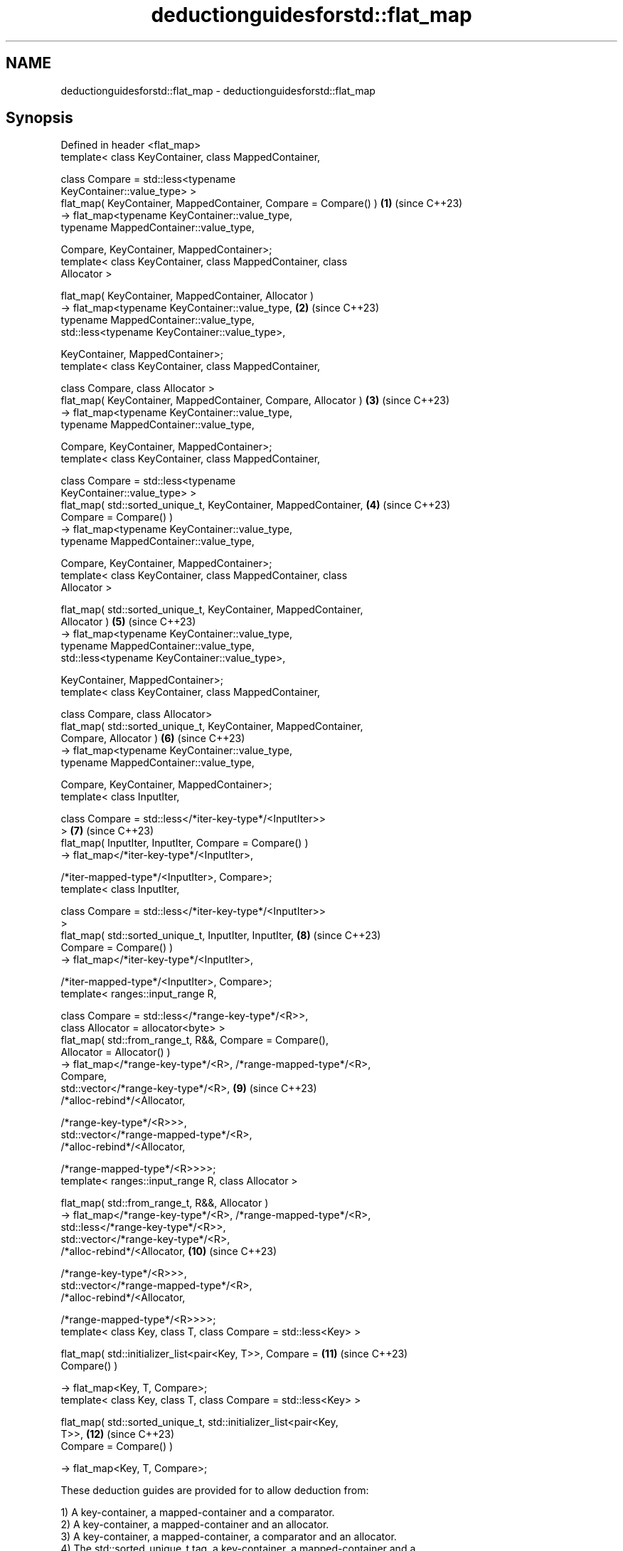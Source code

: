 .TH deductionguidesforstd::flat_map 3 "2024.06.10" "http://cppreference.com" "C++ Standard Libary"
.SH NAME
deductionguidesforstd::flat_map \- deductionguidesforstd::flat_map

.SH Synopsis
   Defined in header <flat_map>
   template< class KeyContainer, class MappedContainer,

             class Compare = std::less<typename
   KeyContainer::value_type> >
   flat_map( KeyContainer, MappedContainer, Compare = Compare() )    \fB(1)\fP  (since C++23)
       -> flat_map<typename KeyContainer::value_type,
                   typename MappedContainer::value_type,

                   Compare, KeyContainer, MappedContainer>;
   template< class KeyContainer, class MappedContainer, class
   Allocator >

   flat_map( KeyContainer, MappedContainer, Allocator )
       -> flat_map<typename KeyContainer::value_type,                \fB(2)\fP  (since C++23)
                   typename MappedContainer::value_type,
                   std::less<typename KeyContainer::value_type>,

                   KeyContainer, MappedContainer>;
   template< class KeyContainer, class MappedContainer,

             class Compare, class Allocator >
   flat_map( KeyContainer, MappedContainer, Compare, Allocator )     \fB(3)\fP  (since C++23)
       -> flat_map<typename KeyContainer::value_type,
                   typename MappedContainer::value_type,

                   Compare, KeyContainer, MappedContainer>;
   template< class KeyContainer, class MappedContainer,

             class Compare = std::less<typename
   KeyContainer::value_type> >
   flat_map( std::sorted_unique_t, KeyContainer, MappedContainer,    \fB(4)\fP  (since C++23)
             Compare = Compare() )
       -> flat_map<typename KeyContainer::value_type,
                   typename MappedContainer::value_type,

                   Compare, KeyContainer, MappedContainer>;
   template< class KeyContainer, class MappedContainer, class
   Allocator >

   flat_map( std::sorted_unique_t, KeyContainer, MappedContainer,
             Allocator )                                             \fB(5)\fP  (since C++23)
       -> flat_map<typename KeyContainer::value_type,
                   typename MappedContainer::value_type,
                   std::less<typename KeyContainer::value_type>,

                   KeyContainer, MappedContainer>;
   template< class KeyContainer, class MappedContainer,

             class Compare, class Allocator>
   flat_map( std::sorted_unique_t, KeyContainer, MappedContainer,
             Compare, Allocator )                                    \fB(6)\fP  (since C++23)
       -> flat_map<typename KeyContainer::value_type,
                   typename MappedContainer::value_type,

                   Compare, KeyContainer, MappedContainer>;
   template< class InputIter,

             class Compare = std::less</*iter-key-type*/<InputIter>>
   >                                                                 \fB(7)\fP  (since C++23)
   flat_map( InputIter, InputIter, Compare = Compare() )
       -> flat_map</*iter-key-type*/<InputIter>,

                   /*iter-mapped-type*/<InputIter>, Compare>;
   template< class InputIter,

             class Compare = std::less</*iter-key-type*/<InputIter>>
   >
   flat_map( std::sorted_unique_t, InputIter, InputIter,             \fB(8)\fP  (since C++23)
             Compare = Compare() )
       -> flat_map</*iter-key-type*/<InputIter>,

                   /*iter-mapped-type*/<InputIter>, Compare>;
   template< ranges::input_range R,

             class Compare = std::less</*range-key-type*/<R>>,
             class Allocator = allocator<byte> >
   flat_map( std::from_range_t, R&&, Compare = Compare(),
             Allocator = Allocator() )
       -> flat_map</*range-key-type*/<R>, /*range-mapped-type*/<R>,
   Compare,
                   std::vector</*range-key-type*/<R>,                \fB(9)\fP  (since C++23)
                               /*alloc-rebind*/<Allocator,

    /*range-key-type*/<R>>>,
                   std::vector</*range-mapped-type*/<R>,
                               /*alloc-rebind*/<Allocator,


    /*range-mapped-type*/<R>>>>;
   template< ranges::input_range R, class Allocator >

   flat_map( std::from_range_t, R&&, Allocator )
       -> flat_map</*range-key-type*/<R>, /*range-mapped-type*/<R>,
                   std::less</*range-key-type*/<R>>,
                   std::vector</*range-key-type*/<R>,
                               /*alloc-rebind*/<Allocator,           \fB(10)\fP (since C++23)

    /*range-key-type*/<R>>>,
                   std::vector</*range-mapped-type*/<R>,
                               /*alloc-rebind*/<Allocator,


    /*range-mapped-type*/<R>>>>;
   template< class Key, class T, class Compare = std::less<Key> >

   flat_map( std::initializer_list<pair<Key, T>>, Compare =          \fB(11)\fP (since C++23)
   Compare() )

       -> flat_map<Key, T, Compare>;
   template< class Key, class T, class Compare = std::less<Key> >

   flat_map( std::sorted_unique_t, std::initializer_list<pair<Key,
   T>>,                                                              \fB(12)\fP (since C++23)
             Compare = Compare() )

       -> flat_map<Key, T, Compare>;

   These deduction guides are provided for to allow deduction from:

   1) A key-container, a mapped-container and a comparator.
   2) A key-container, a mapped-container and an allocator.
   3) A key-container, a mapped-container, a comparator and an allocator.
   4) The std::sorted_unique_t tag, a key-container, a mapped-container and a
   comparator.
   5) The std::sorted_unique_t tag, a key-container, a mapped-container and an
   allocator.
   6) The std::sorted_unique_t tag, a key-container, a mapped-container, a comparator
   and an allocator.
   7) An iterator range and a comparator.
   8) The std::sorted_unique_t tag, an iterator range and a comparator.
   9) The std::from_range_t tag, an input_range range, a comparator and an allocator.
   10) The std::from_range_t tag, an input_range range and an allocator.
   11) The std::initializer_list and a comparator.
   12) The std::sorted_unique_t tag, the std::initializer_list and a comparator.

   These overloads participate in overload resolution only if InputIt satisfies
   LegacyInputIterator, Alloc satisfies Allocator, and Comp does not satisfy Allocator.

   Note: the extent to which the library determines that a type does not satisfy
   LegacyInputIterator is unspecified, except that as a minimum integral types do not
   qualify as input iterators. Likewise, the extent to which it determines that a type
   does not satisfy Allocator is unspecified, except that as a minimum the member type
   Alloc::value_type must exist and the expression
   std::declval<Alloc&>().allocate(std::size_t{}) must be well-formed when treated as
   an unevaluated operand.

.SH Example

    This section is incomplete
    Reason: no example

.SH Category:
     * Todo no example
